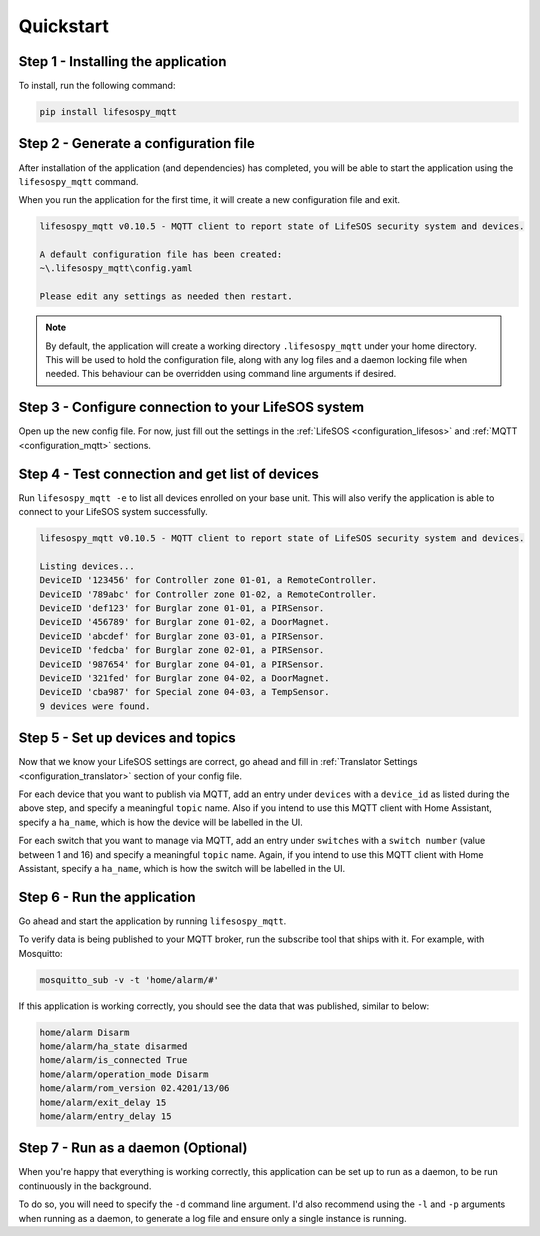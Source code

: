 Quickstart
-------------

Step 1 - Installing the application
^^^^^^^^^^^^^^^^

To install, run the following command:

.. code-block:: console

   pip install lifesospy_mqtt

Step 2 - Generate a configuration file
^^^^^^^^^^^^^^^^

After installation of the application (and dependencies) has completed,
you will be able to start the application using the ``lifesospy_mqtt``
command.

When you run the application for the first time, it will create a new
configuration file and exit.

.. code-block:: text

   lifesospy_mqtt v0.10.5 - MQTT client to report state of LifeSOS security system and devices.

   A default configuration file has been created:
   ~\.lifesospy_mqtt\config.yaml

   Please edit any settings as needed then restart.

.. note::
    By default, the application will create a working directory ``.lifesospy_mqtt`` under
    your home directory. This will be used to hold the configuration file, along with any
    log files and a daemon locking file when needed. This behaviour can be overridden
    using command line arguments if desired.

Step 3 - Configure connection to your LifeSOS system
^^^^^^^^^^^^^^^^

Open up the new config file. For now, just fill out the settings in the
:ref:`LifeSOS <configuration_lifesos>` and :ref:`MQTT <configuration_mqtt>` sections.

Step 4 - Test connection and get list of devices
^^^^^^^^^^^^^^^^

Run ``lifesospy_mqtt -e`` to list all devices enrolled on your base unit. This will
also verify the application is able to connect to your LifeSOS system successfully.

.. code-block:: text

   lifesospy_mqtt v0.10.5 - MQTT client to report state of LifeSOS security system and devices.

   Listing devices...
   DeviceID '123456' for Controller zone 01-01, a RemoteController.
   DeviceID '789abc' for Controller zone 01-02, a RemoteController.
   DeviceID 'def123' for Burglar zone 01-01, a PIRSensor.
   DeviceID '456789' for Burglar zone 01-02, a DoorMagnet.
   DeviceID 'abcdef' for Burglar zone 03-01, a PIRSensor.
   DeviceID 'fedcba' for Burglar zone 02-01, a PIRSensor.
   DeviceID '987654' for Burglar zone 04-01, a PIRSensor.
   DeviceID '321fed' for Burglar zone 04-02, a DoorMagnet.
   DeviceID 'cba987' for Special zone 04-03, a TempSensor.
   9 devices were found.

Step 5 - Set up devices and topics
^^^^^^^^^^^^^^^^

Now that we know your LifeSOS settings are correct, go ahead and fill in
:ref:`Translator Settings <configuration_translator>` section of your config file.

For each device that you want to publish via MQTT, add an entry under ``devices``
with a ``device_id`` as listed during the above step, and specify a meaningful
``topic`` name. Also if you intend to use this MQTT client with Home Assistant,
specify a ``ha_name``, which is how the device will be labelled in the UI.

For each switch that you want to manage via MQTT, add an entry under ``switches``
with a ``switch number`` (value between 1 and 16) and specify a meaningful
``topic`` name. Again, if you intend to use this MQTT client with Home Assistant,
specify a ``ha_name``, which is how the switch will be labelled in the UI.

Step 6 - Run the application
^^^^^^^^^^^^^^^^

Go ahead and start the application by running ``lifesospy_mqtt``.

To verify data is being published to your MQTT broker, run the subscribe tool
that ships with it. For example, with Mosquitto:

.. code-block:: console

   mosquitto_sub -v -t 'home/alarm/#'

If this application is working correctly, you should see the data that was
published, similar to below:

.. code-block:: console

   home/alarm Disarm
   home/alarm/ha_state disarmed
   home/alarm/is_connected True
   home/alarm/operation_mode Disarm
   home/alarm/rom_version 02.4201/13/06
   home/alarm/exit_delay 15
   home/alarm/entry_delay 15

Step 7 - Run as a daemon (Optional)
^^^^^^^^^^^^^^^^

When you're happy that everything is working correctly, this application
can be set up to run as a daemon, to be run continuously in the background.

To do so, you will need to specify the ``-d`` command line argument. I'd
also recommend using the ``-l`` and ``-p`` arguments when running as a
daemon, to generate a log file and ensure only a single instance is running.
